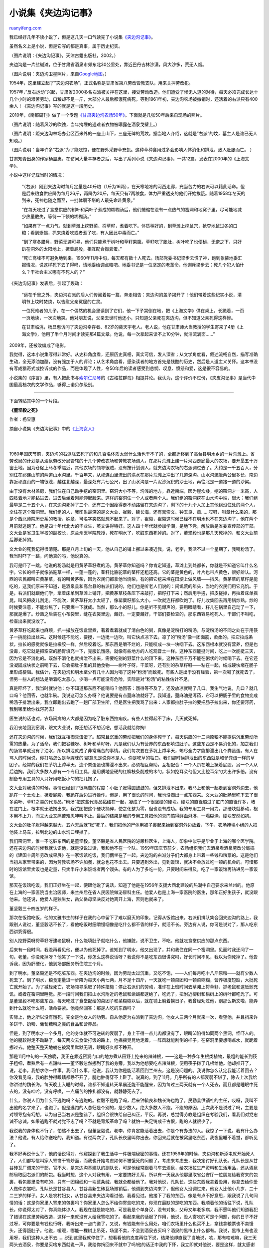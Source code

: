 .. _201106_jiabian_ditch:

小说集《夹边沟记事》
=======================================

`ruanyifeng.com <http://www.ruanyifeng.com/blog/2011/06/jiabian_ditch.html>`__

我已经好几年不读小说了，但是这几天一口气读完了小说集\ `《夹边沟记事》 <http://vip.book.sina.com.cn/book/index_73825.html>`__\ 。

虽然名义上是小说，但是它写的都是真事，属于历史纪实。

（图片说明：《夹边沟记事》，天津古籍出版社，2002。）

夹边沟是一片盐碱滩，位于甘肃省酒泉市郊东北30公里处，靠近巴丹吉林沙漠，风大沙多，荒无人烟。

（图片说明：夹边沟卫星照片，来自\ `Google地图 <http://maps.google.com/maps?f=q&source=s_q&hl=en&geocode=&q=%E5%A4%B9%E8%BE%B9%E6%B2%9F&sll=37.0625,-95.677068&sspn=27.919765,56.513672&ie=UTF8&hq=%E5%A4%B9%E8%BE%B9%E6%B2%9F&hnear=&radius=15000&t=h≪=39.857574,98.819275&spn=0.105419,0.220757&z=12>`__\ 。）

1954年，这里建立起了”夹边沟农场”，正式名称是甘肃省第八劳改管教支队，用来关押劳改犯。

1957年，”反右运动”兴起，甘肃省2000多名右派被关押在这里，接受劳动改造。他们遭受了惨无人道的对待，每天必须完成长达十几个小时的艰苦劳动，口粮却不足一斤，大部分人最后都饿死病死。等到1961年初，夹边沟农场被撤销时，还活着的右派只有400余人！《夹边沟记事》写的就是这一段历史。

2010年，《南都周刊》做了一个专题\ `《甘肃夹边沟农场50年》 <http://news.sina.com.cn/c/sd/2010-11-26/152021539314.shtml>`__\ 。下面就是几张50年后来自现场的照片。

（图片说明：随着风沙的吹蚀，当年掩埋的遇难者衣物被曝露在酒泉戈壁上。）

（图片说明：距夹边沟林场办公区百米外的一座土山下，三座无碑的荒坟。据当地人介绍，这就是”右派”的坟，墓主人是谁已无人知晓。）

（图片说明：当年许多”右派”为了能吃饱，便在野外采野草充饥。这种草种食用过多会影响人体消化和排泄，致人肚胀而亡。
）

甘肃知青出身的作家杨显惠，在访问大量幸存者之后，写出了系列小说《夹边沟记事》，一共12篇，发表在2000年的《上海文学》。

小说中这样记载当时的情况：

    “（右派）刚到夹边沟时每月定量是40斤粮（1斤为16两），在天寒地冻的河西走廊，充当苦力的右派可以籍此活命。但是后来粮食供应降为每月26斤，再降为20斤，每天只有7两粮食，体力严重透支的他们开始挨饿。随着1958年冬天的到来，死神也随之而至，一批体弱不堪的人最先命赴黄泉。”

    “在每天吃过了食堂供应的树叶和菜叶子煮成的糊糊汤后，他们蜷缩在没有一点热气的窑洞和地窝子里，尽可能地减少热量散失，等待一下顿的糊糊汤。”

    “如果有了一点力气，就到草滩上挖野菜、捋草籽，煮着吃下。体质稍好的，到草滩上挖鼠穴，抢夺地鼠过冬的口粮；看到蜥蜴，抓来烧着吃或者煮了吃，有人因此中毒而亡。”

    “到了寒冬腊月，野菜无迹可寻，他们只能煮干树叶和草籽果腹。草籽吃了胀肚，树叶吃了也便秘，无奈之下，只好趴在洞外的太阳地上，撅着屁股，相互配合掏粪蛋。”

    “死亡高峰不可避免地到来。1960年11月中旬，每天都有数十人死去。场部党委书记梁步云慌了神，跑到张掖地委汇报情况，说这样死下去了得吗，请地委给调点粮吧。地委书记是一位坚定的老革命，他训斥梁步云：死几个犯人怕什么？干社会主义哪有不死人的？”

《夹边沟记事》发表后，引起了轰动：　

    “远在千里之外，夹边沟右派的后人们传阅着每一篇，奔走相告：夹边沟的盖子揭开了！他们带着这些纪实小说，清明节上坟时焚烧，以告慰父亲冤屈的亡灵。

    一位死难者的儿子，在一个偶然的机会里读到了它们，他一下子哭倒在地，把《上海文学》供在桌上，长跪着，一页一页地读，一次次地哭。他对朋友说，父亲去世时他还小，只知道父亲死在夹边沟，但不知道父亲死得这样惨。

    在甘肃临洮，杨显惠访问了夹边沟幸存者、82岁的裴天宇老人。老人说，他在甘肃师大当教授的学生寄来了4册《上海文学》，他用了半个月时间才读完那4篇文章。他说，每一次拿起来读不上10分钟，就泪流满面……”

2009年，还被改编成了电影。

我觉得，这本小说集写得非常好。从史料角度看，还原历史真相，真实可信，发人深省；从文学角度看，叙述流畅自然，描写准确生动，全无添油加醋，没有强加于人的评论；从艺术角度看，感染读者的地方首先是残酷的历史，然后是人道主义关怀。这本书没有写成猎奇式或控诉式的作品，而是体现了人性，令50年后的读者感受到悲悯、叹息、愤怒和爱，这是很不容易的。

小说集的《序言》里，有人把此书与\ `索尔仁尼琴 <http://www.ruanyifeng.com/blog/2009/07/live_not_by_lies.html>`__\ 的《古格拉群岛》相提并论。我认为，这个评价不过份，《夹皮沟记事》是当代中国最高档次的文学作品，够得上诺贝尔级别。


========================================

下面转贴其中的一个片段。

**《董坚毅之死》**

作者：杨显惠

摘自小说集《夹边沟记事》中的\ `《上海女人》 <http://vip.book.sina.com.cn/book/chapter_73825_44331.html>`__

| 
| 
1960年国庆节前，夹边沟的右派除去死了的和几百名体质太弱什么活也干不了的，全都迁移到了高台县明水乡的一片荒滩上。省劳改局的计划是从酒泉劳改分局管辖的十几个劳改农场和劳教农场调人，在那片荒滩上建一片河西走廊最大的农场，要开垦五十万亩土地。因为仓促上马冬季临近，其他农场的领导很贼，没有按计划调人，就夹边沟农场的右派调过去了。大约是一千五百人，分别住在祁连山前的两道山水沟里。千百年来，从祁连山里流出的洪水在那片荒滩上冲出了几道深沟。山水沟蜿蜒两公里多长，南边靠近祁连山的一端很浅，越往北越深，最深处有六七公尺，出了山水沟是一片泥沙沉积的沙土地，再往北是一道接一道的沙梁。

由于没有木材盖房，我们住在自己动手挖的窑洞里。窑洞大小不等，沟浅的地方，靠近南端，因为崖坎矮，挖的窑洞才一米高，人四肢着地才能钻进去，进去后坐着刚能仰起脸来。这样的窑洞住一个人或者两个人。我们组的窑洞挖在山水沟中端，很大；我们组最早是二十五个人，在夹边沟死掉了三个，还有三个因瘦得走不动路留在夹边沟了，剩下的十九个人加上其他组没住处的两个人，全住在这个窑洞里。我们组的人，我印象最深的是文大业、崔毅、魏长海，还有晁崇文、钟玉良、章……哎呀，叫章什么来的，那是个西北师院历史系的教授，姓章，可名字突然就想不起来了。对了，崔毅，崔毅这时候已经不在明水也不在夹边沟了，他在两个月前就逃跑了。他是四十年代北大的毕业生，英文讲得特好。这人四十年代就参加学潮，是地下党，解放后是省委宣传部的干部。文大业是省卫生学校的副校长，原兰州医学院教授，死在明水了，吃脏东西死掉的。对了，董坚毅也是那几天死掉的，和文大业前后脚死掉的。

文大业的死我记得很清楚。那是八月上旬的一天，他从自己的铺上挪过来凑近我，说，老李，我活不过一个星期了，我喝粉汤了。我当时吓了一跳，问他真的吗，他说真的。

我可是吓了一跳。他说的粉汤就是用黄茅草籽煮的汤。黄茅草你知道吗？你肯定知道，草滩上到处都长，你就是不知道它叫什么名字。它长的样子就像骆驼草一样，一蓬一蓬的，茎秆比骆驼草的茎秆还粗还高。它的茎是黄色的，叶片也带点黄色，很好辨认。河西的农民都叫它黄茅草，有的叫黄茅柴，因为农民们都拿他当烧柴，有的把它挖来埋在田埂上做风墙——挡风。黄茅草的草籽是能吃的，这我们原来不知道，是酒泉县和高台县的右派们说的，他们也是听老人们说的：闹饥荒的年头，当地的农民们用它充饥。于是，右派们就跟他们学，拿着床单到草滩上铺开，把黄茅草枝条压下来敲打，把籽打下来；然后用手搓，把皮搓掉，再拉着床单摇晃，叫风把皮儿刮走。不能吹，黄茅草籽太小太轻了，像罂粟籽那么大小，一吹就连籽都吹跑了。籽儿收集回去再用锅炒熟。炒的时候要注意，不能炒焦了，只要爆一下就成。当然，那么小的籽儿，你是听不见爆声的，要用眼睛看，籽儿在锅里自己动了一下，那就是爆了。炒熟之后装在小布袋里，缝在衣裳里边，藏好。一定要藏好，干部们要检查的，那东西容易吃死人，干部们不叫吃，检查出来就没收了。

黄茅草籽吃起来也麻烦，抓一撮放在饭盒里煮，著着煮着就成了清白色的粥，真像是淀粉打的粉汤，与淀粉汤的不同之处在于用筷子一挑能拉出丝来。这时候还不能吃，要搅，一边搅一边吹，叫它快点凉下去。凉了的”粉汤”像一团面筋，柔柔的。把它拉成条状，拉长的感觉就像是拉橡胶一样，然后咬着吃。那东西是嚼不烂的，只能咬成一块一块咽下去。这东西根本就没有营养，但是也没毒，吃它就是把空空的肠胃填充一下，克服饥饿感，就像有些地方的人吃观音土一样。这种东西能挺时间，吃上一次能挺三天，因为它是不消化的。既然不消化也就排泄不出来，需要吃别的野菜什么的顶下来。这种东西千万不能在粥状的时候喝下去。在它还没凝固成块状之前喝下去，它会把肚子里的其他食物——树叶子呀，干菜呀，还有别的杂草籽呀——粘在一起，结成硬快堵在肠子里形成梗阻。我估计，在夹边沟和明水至少有几十人因为喝了这种”粉汤”而致死。有些人是出于没有经验，第一次喝了就死去了，但另一些人的想法是嚼着吃太恶心，少喝一点可能没有危险，实际是对”粉汤”的粘性估计不足。

真是吓坏了，我当时就说他：你不知道那东西不能喝吗？他回答：饿得等不及了，还没放凉就喝了几口。我生气地说，几口？就几口吗？他回答，也就半碗。我说这可怎么办呀？他说要是有点蓖麻油就好了。我知道，蓖麻油是泻药，它可以把肠子里的食物变成稀汤子排泄出来。我立即跑出去跑了一趟厂部卫生所，但是医生把我骂了出来：人家都拉肚子拉的要把肠子拉出来，你还要泻药，我到哪里给你找泻药去!

医生说的话也对，农场闹病的人大都是因为吃了脏东西拉痢疾。有些人拉得起不了床，几天就死掉。

我沮丧地回到窑洞，跟文大业说，你还想活不想活吧，想活我就给你掏!

还在夹边沟的时候，我们就互相掏粪蛋蛋了。超常且沉重的劳动把我们的身体榨干了，每天供应的十二两原粮不能提供沉重劳动所需的热量，为了活命，我们把谷糠呀、树叶和草籽呀，凡是我们认为有营养的东西都填进肚子。这些东西是不易消化的，加之我们的肠胃早就没有了油水，所以排泄就成了非常痛苦的事情。我们每次要在茅坑上蹲半天，竭尽全力才能排泄出几个粪蛋蛋。有人在骂人的时候说，你打嗝怎么是草腥昧的!那意思是说你不是人，你是吃草的牲口。我们那时候排泄出的东西就是和驴粪蛋一样的草团子。经常的我们在茅坑上蹲半天，连个粪蛋蛋也排泄不出来，必须相互帮助，互相配合：一个人趴在地上撅着屁股，另一个人从后边掏。我们大多数人都有一个专用工具，是用质地坚硬的红柳枝条削成的木勺，状如挖耳朵勺但又比挖耳朵勺大出许多倍。没有制备专用工具的人只好用吃饭小勺的把儿掏了。

文大业对我讲的时候，事情已经到了很痛苦的程度：小肚子胀得圆鼓鼓的，但又排泄不出来。我马上和他一起走到窑洞外边去，他趴在一个土坎上，撅着屁股，我跪在后边进行操作。但是，用了很长的时间，我也没掏出一点东西来。文大业的肚肠里吃下去了很多菜叶、草籽之类的代食品，”粉汤”把这些代食品黏结在一起，凝成了一个很坚硬的硬块。硬块的直径超过了肛门的直径许多，堵在肛门上，根本就无法掏出来。我试图把这个硬块捅碎，使之化整为零，但也没有成功。我的专用工具一用力，那硬块就移动，根本用不上力，而文大业又痛苦难忍呻吟不止。最后的结果是我的专用工具把他的粪门搞得鲜血淋淋，一塌糊涂，硬块安然如初。

文大业的肚子胀得越来越大，五六天后就”胀”死了。我们把他的尸体用被子裹起来抬到窑洞外边放着，下午，农场掩埋小组的人把他装上马车，拉到北边的山水沟口埋掉了。

我们窑洞里，惟一不吃脏东西的是董坚毅。董坚毅是省人民医院的泌尿科医生，上海人，印象中似乎是毕业于上海的哪个医学院。还在夹边沟的时候我就认识他，就是没说过话，我和他不在一个队。1959年国庆节前夕，农场组织我们去酒泉看酒泉劳改分局搞的《建国十周年劳改成果展》在一家饭馆吃饭，我们俩坐在了一起。夹边沟的右派分子们大都身上带着一些钱和粮票的。这是他们当初从家里带来的，因为劳教农场不许加餐，就总也花不出去。只要遇到外出，见到饭馆，就决不会放过吃一顿的机会的。可惜那时的饭馆里卖饭也是定量，只卖半斤小米饭或者两个馒头。有的人为了多吃一份，只要时间来得及，吃了一家饭馆再钻进另一家饭馆。

那天在饭馆吃饭，我们正好坐在一起，便跟他说了说话，知道了他是在1956年支援大西北建设的热潮中自己要求来兰州的。他原在上海的一家医院当主治医师，来兰州后在省人民医院做泌尿科主任。他爱人也是上海一家医院的医生，那年正好生孩子，就没跟他来。他还说，他爱人是独生女，岳父岳母坚决反对她离开上海，否则也就来了。

董坚毅三十四五岁的样子。

那次在饭馆吃饭，他的文雅书生的样子在我的心中留下了难以磨灭的印象。记得从饭馆出来，右派们排队集合回夹边沟的路上，我跟别人说过，董坚毅活不长了，看他吃饭时细嚼慢咽像是吃什么都不香的样子，就活不长。旁边有人说，你可是说对了，那人吃东西讲究得很。

别人挖野菜呀捋草籽呀逮老鼠呀，什么能填肚子就吃什么，他嫌脏，说不卫生，不吃。他就吃食堂供应的那点东西。

后来有一段时间，我没再看见他，便以为他死掉了。谁知到了明水，他又出现了，并和我住在同一个窑洞里。见面时我还问了一句，老董，你没死掉呀？他笑了一下说，你怎么这样说话呀？我说你不是吃东西很讲究吗，好长时间不见，我以为你死掉了。他告诉我，因为肝硬化，他到场部医务所住院三个月。

到了明水，董坚毅还是不吃脏东西。在夹边沟的时候，因为劳动太过沉重，又吃不饱，——人们每月吃十八斤原粮——就有少数人死去了。到了明水，粮食定量进一步降为每天小两七两，月不足十四斤，一天就吃一顿菜团和一顿菜糊糊，营养极度短缺，大批死亡就开始了。为了减轻死亡，农场领导采取了特殊措施：停止右派们的劳动，准许在上班时间去草滩上捋草籽、抓老鼠和逮蚯蚓充饥，或者在窑洞里睡觉。那一段时间我们把山水沟附近的老鼠和蜥蜴都逮绝了，吃光了，把附近柳树和榆树上的树叶都吃光了。可是董坚毅不吃那些东西，每天吃过了食堂配给的菜团子和菜糊糊以后，就在铺上躺着挨日子。我曾经劝过他，别那么斯文啦，能弄到什么就吃什么吧，活命要紧。他竟然回答：那是人吃的东西吗？

实际上，他之所以没有饿死，完全是他女人的功劳。自从他定为右派到了夹边沟，他女人三两个月就来一次，看望他，并且捎来许多饼干、奶粉、葡萄糖粉之类的食品和营养品。

但是，到了明水才一个多月，他的身体就不可逆转的衰弱了，身上干得一点儿肉都没有了，眼睛凹陷得如同两个黑洞，怪吓人的。他的腿软得走不动路了，每天两次去食堂打饭的路上，他摇摇晃晃地走着，一阵风就能刮倒的样子。在窑洞里要想喝点水，就跪着挪过去。他整天整天地躺在被窝里默默无语，眼睛好久都不睁开。

那是11月中旬的一天傍晚，我正在靠近窑洞门口的地方煮从田野上挖来的辣辣根，——这是一种多年生根类植物，最粗的能长到筷子粗细，煮熟后有一点甜味——董坚毅忽然挪到了我的身旁。我以为他想要吃点辣辣根，便用筷子搛了几根给他。他却推开了，说，老李，我想求你一件事。我问什么事，他说，我认为你是能活着回到兰州去，这是没问题的。我说你怎么认定我能活着回去？你没看见吗，我的脸肿得眼睛都睁不开了，腿也肿得穿不上鞋了。说真的，到了11月，几乎所有的人都衰弱不堪了，除去上次我给你讲过的魏长海。每天晚上入睡的时候，谁都不知道转天早晨还能不能醒来，因为每过三两天就有一个人死去，而且都是睡眠中死去的，没有呻吟，没有呼唤，一点痛苦的挣扎都没有，就静静死去了。

什么，你说人们为什么不逃跑吗？有逃跑的。崔毅不是跑了吗，后来钟毓良和魏长海也跑了。民勤县供销社的主任，哎呀，我叫不出他的名字来了，也跑了。但是逃跑的人总归是个别的，是少数人。绝大多数人不跑。不跑的原因，上次我不是说过了吗，主要是对领导抱有幻想，认为自己当右派是整错了，组织会很快给自己纠正，平反。再说，总觉得劳教是组织在考验我们，看我们对党忠诚不忠诚，如果逃跑不就对党不忠了吗？不就是背叛革命了吗？就怕一失足铸成千古恨，跑的人就很少了。

我说我的身体也不行了，怕熬不出去了，但董坚毅说，老李，你肯定能活着出去，你是个有办法的人。我惊了一下说，我有什么办法？他说，有人给你送吃的，我知道。有过两次了，孔队长夜里叫你出去，你回来后就在被窝里吃东西。我夜里睡不着觉，都听见了。

我不好再说什么了，他的话说得对，他窥探到了我生活中一件极端秘密的事情。还在1959年的时候，夹边沟和新添屯就开始死人了，人们都写信叫家人寄饼干寄炒面，而我也开始考虑如何不被饿死的问题了。考虑来考虑去，我决定讨好孔队长。孔队长是从甘谷砖瓦厂调来的干部，官不大，是夹边沟基建队的副队长，可是他经常跟着马车去酒泉，给农场拉生产资料和生活用品，还从酒泉邮局取回右派们的邮包。我当时想，这个人对我有用，一定要搞好关系，所以有一天我从他那里取省公安厅一位朋友给我寄来的包裹，看包裹里没有吃的，只有一团棉线和一块蓝条绒，我就全都给他了。我对他说，孔队长，这些东西我拿着没用，你拿去给你爱人做件衣裳吧。孔队长是甘谷县人，甘谷县新生砖瓦场撤销后，他调到夹边沟来了，但他女人没调过来，他女人比他小几岁，二十二三岁的样子。女人是农村妇女，从甘谷县来夹边沟看过他，我看见过。他接下了我的东西，像是有点不好意思，跟我说了几句同情的话：这是你家里人寄来的包裹吗？你家里人怎么不给你寄些吃的来，你现在最缺的是吃的东西。我顺着他的话往下说，孔队长，你说得太对了，你真能体谅人。我现在就是缺吃的，可是我是个单身汉，没有对象，父母又年老多病，我不愿叫他们知道我犯了错误在这里劳动改造，这样一来就没有人给我寄吃的了。看起来我的话起了作用，他说，没人寄吃的可是个问题，你的日子不好过呀，可你要是有钱也行呀。我听出来一点门道了，又说，有钱能有什么用处，咱们农场里什么也买不上，拿钱拿粮票也不卖馒头，还得饿肚子。他说，嗳暧，哪能一棵树上吊死，场里不卖，不会到酒泉去买吗？酒泉的黑市上什么都有。我说，黑市上有也没用呀，我们这种人出不去……说到这里我就停住了，想看看他的态度再往下说，结果他却直截了当地说，咳，那有啥难嘛，我三天两头去酒泉，你要是买啥东西就说一声，我给你捎回来不就中了吗!他的话正中我的下怀，我立即就对他说，要是这样，就太感谢你了。只是我还有个困难，你要是能帮助我解决就更好了。他说，你说你说，你有啥难事就说。于是我告诉他，我来夹边沟农场第一天，报到登记的时候，身上带着的一千元钱和三百元公债券都交给财务科的人保管了，现在取不出来。你能不能想办法替我取出来。他回答，这有啥难，明天我就去给你取出来。他说话算话，第二天傍晚就把我叫到副业队的办公室，说钱取出来了。问他怎么取的，他说他告诉财务科的人，我家的老人病了，我要给老人寄钱治病，财务科叫他代我签了个字，就把钱和公债券都给他了。我接过钱和公债之后，立即把三百元公债券给了他，我说，我要的是现金，公债券给你吧，到期后你取出来补贴家用吧。他很高兴。他一个月的工资三四十元，三百元对他可是个大数。趁着他高兴，我又抽出二十元钱给他，请他去酒泉时替我捎点吃的回来。两天后的一个夜晚，我已经睡觉了，听见孔队长的声音喊我，叫我出去一下。我走出去，跟他走到山墙那边，他交给我一个纸包。他说是两块烧饼，并嘱咐我不要叫人知道。此后，每过一个星期，我叫孔队长带一次烧饼，已经有一年多的时间了。当然，有这两块烧饼和没这两块烧饼是大不一样的。虽然烧饼都不大，每块只有半斤重，但是对于我极端虚弱的身体，是不可缺少的补充，使我苟延残喘至今。只是近来我手头的这笔钱已经所剩无几了，而身体健康状况更加糟糕，我内心里极为恐慌。

见我无语，董坚毅又说，我求你一件事，不知道你答应不答应？

我说，你说吧。他说，我爱人要来看我了，但是，我的情况可能是等不到她来。

我很是惊骇，说他，你怎么这样想？不是好好的吗!

他摇着头说，你听我说，我把话说完。近来几天，我坐着坐着，大脑就突然变成空白，意识消失了，眼前的东西都没有了。这不是好现象。

我说，你不要胡思乱想。那是你瞌睡了。

他依然摇头：老李，你不要说了，瞌睡和晕眩我还是分得开的。我没有瞌睡，一天到晚睡觉，我都睡不着，坐一会儿就瞌睡到那个样子？晕眩，那是晕眩，已经出现好几次了。这是预兆……

我说，瞌睡了，你是打盹了。

他说，老李，我是认真和你谈这件事的，你听我说。我前几天就接到我爱人的信了，她说最近要来看我，我也给她写了回信，说近日农场要调一部分人到别的地方去，其中有我，她能来就快来吧。我还告诉他，如果她来了明水找不到我，就找你询问我的情况
我惊叫起来，老董，你怎么这样？他苦笑一下：你不要急，不要着急。我原想不告诉你的，想再等几天，可能还能见着她。今天早晨起床，晕眩又出现了，不能等了，我把这事告诉你。

我说，胡思乱想，你这是胡思乱想，你想老婆想疯了，神经错乱。

他仍然苦笑，然后说，你不要打岔。我求你的事很简单，其实很简单，但你一定要办。当然了，如果她来了，我还活着，就不麻烦你了。如果我这两天就死了，我爱人还没来，求你把我卷起来，就用我的被子卷起来，把我放在里边一点的地方，就是那儿。

我们的窑洞本来就挖得很大，近来又抬出去了几个人，所以靠着最里边的黑暗处已经空出了很大的一片空当。他指了指那片空当又说，你们把我放几天，等我爱人来了，把我的情况告诉她，叫她把我的尸体运回上海去。

他说了求我的事，然后用黑洞洞的眼睛看着我，那意思是问我答应不答应。我没吭声，我的心当时抽紧了，不知说什么好。静了一下，他又说，求求你，求你帮我这次忙。我不愿意把自己埋在这里。老李，当初呀，我爱人，我的父母，还有岳父岳母，都劝我不要来大西北，我没听他们的话，一心要支援大西北建设，来了大西北。我真后悔，后悔没听他们的话。那天董坚毅说了很多话，并且最后还说，在窑洞里放上三几天，如果他爱人还没有来，就把他抬出去埋了。否则会发臭的，太脏。

三天后董坚毅死去。我们窑洞死去的几个人都是在睡梦中死去的，睡着后再也没醒过来。董坚毅不是，他死于白天。那是他委托后事的第四天上午，他围着被子坐在地铺上和我说话，说他女人快到了，看来用不着我为他料理后事了。他正说着话，头往膝盖上一垂就死了。这样的死亡方式我在电影里看到过，我总认为那是艺术的夸张，但自从董坚毅死后，我相信了，艺术是真实的。遵照死者的嘱托，我和晁崇文把他用他的鸭绒被和一条毯子裹起来，塞到窑洞的角落里，等他女人来收尸。

| （完）

.. note::
    原文地址: http://www.ruanyifeng.com/blog/2011/06/jiabian_ditch.html 
    作者: 阮一峰 

    编辑: 木书架 http://www.me115.com